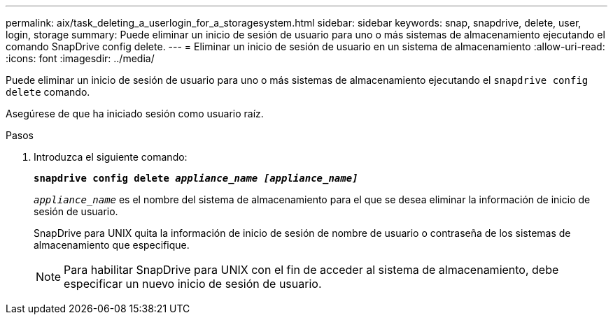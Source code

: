 ---
permalink: aix/task_deleting_a_userlogin_for_a_storagesystem.html 
sidebar: sidebar 
keywords: snap, snapdrive, delete, user, login, storage 
summary: Puede eliminar un inicio de sesión de usuario para uno o más sistemas de almacenamiento ejecutando el comando SnapDrive config delete. 
---
= Eliminar un inicio de sesión de usuario en un sistema de almacenamiento
:allow-uri-read: 
:icons: font
:imagesdir: ../media/


[role="lead"]
Puede eliminar un inicio de sesión de usuario para uno o más sistemas de almacenamiento ejecutando el `snapdrive config delete` comando.

Asegúrese de que ha iniciado sesión como usuario raíz.

.Pasos
. Introduzca el siguiente comando:
+
`*snapdrive config delete _appliance_name [appliance_name]_*`

+
`_appliance_name_` es el nombre del sistema de almacenamiento para el que se desea eliminar la información de inicio de sesión de usuario.

+
SnapDrive para UNIX quita la información de inicio de sesión de nombre de usuario o contraseña de los sistemas de almacenamiento que especifique.

+

NOTE: Para habilitar SnapDrive para UNIX con el fin de acceder al sistema de almacenamiento, debe especificar un nuevo inicio de sesión de usuario.


